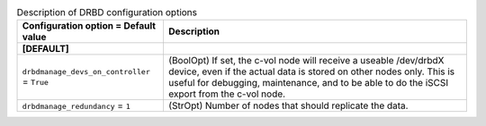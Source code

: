 ..
    Warning: Do not edit this file. It is automatically generated from the
    software project's code and your changes will be overwritten.

    The tool to generate this file lives in openstack-doc-tools repository.

    Please make any changes needed in the code, then run the
    autogenerate-config-doc tool from the openstack-doc-tools repository, or
    ask for help on the documentation mailing list, IRC channel or meeting.

.. list-table:: Description of DRBD configuration options
   :header-rows: 1
   :class: config-ref-table

   * - Configuration option = Default value
     - Description
   * - **[DEFAULT]**
     -
   * - ``drbdmanage_devs_on_controller`` = ``True``
     - (BoolOpt) If set, the c-vol node will receive a useable /dev/drbdX device, even if the actual data is stored on other nodes only. This is useful for debugging, maintenance, and to be able to do the iSCSI export from the c-vol node.
   * - ``drbdmanage_redundancy`` = ``1``
     - (StrOpt) Number of nodes that should replicate the data.
